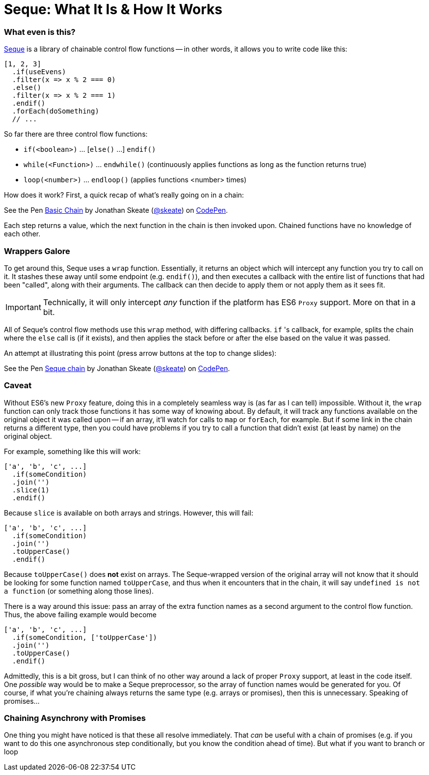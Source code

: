 = Seque: What It Is & How It Works
:hp-tags: seque, javascript

=== What even is this?

https://github.com/skeate/seque[Seque] is a library of chainable control flow functions -- in other words, it allows you to write code like this:

[source,javascript]
----
[1, 2, 3]
  .if(useEvens)
  .filter(x => x % 2 === 0)
  .else()
  .filter(x => x % 2 === 1)
  .endif()
  .forEach(doSomething)
  // ...
----

So far there are three control flow functions:

* `if(<boolean>)` ... [`else()` ...] `endif()`
* `while(<Function>)` ... `endwhile()` (continuously applies functions as long as the function returns true)
* `loop(<number>)` ... `endloop()` (applies functions <number> times)

How does it work? First, a quick recap of what's really going on in a chain:

+++
<p data-height="147" data-theme-id="16793" data-slug-hash="yNEKwg" data-default-tab="result" data-user="skeate" class='codepen'>See the Pen <a href='http://codepen.io/skeate/pen/yNEKwg/'>Basic Chain</a> by Jonathan Skeate (<a href='http://codepen.io/skeate'>@skeate</a>) on <a href='http://codepen.io'>CodePen</a>.</p>
+++

Each step returns a value, which the next function in the chain is then invoked upon. Chained functions have no knowledge of each other.

=== Wrappers Galore

To get around this, Seque uses a `wrap` function. Essentially, it returns an object which will intercept any function you try to call on it. It stashes these away until some endpoint (e.g. `endif()`), and then executes a callback with the entire list of functions that had been "called", along with their arguments. The callback can then decide to apply them or not apply them as it sees fit.

[IMPORTANT]
====
Technically, it will only intercept _any_ function if the platform has ES6 `Proxy` support. More on that in a bit.
====

All of Seque's control flow methods use this `wrap` method, with differing callbacks. `if` 's callback, for example, splits the chain where the `else` call is (if it exists), and then applies the stack before or after the else based on the value it was passed.

An attempt at illustrating this point (press arrow buttons at the top to change slides):

+++
<p data-height="268" data-theme-id="16793" data-slug-hash="VLdXJq" data-default-tab="result" data-user="skeate" class='codepen'>See the Pen <a href='http://codepen.io/skeate/pen/VLdXJq/'>Seque chain</a> by Jonathan Skeate (<a href='http://codepen.io/skeate'>@skeate</a>) on <a href='http://codepen.io'>CodePen</a>.</p>
<script async src="//assets.codepen.io/assets/embed/ei.js"></script>
+++

=== Caveat

Without ES6's new `Proxy` feature, doing this in a completely seamless way is (as far as I can tell) impossible. Without it, the `wrap` function can only track those functions it has some way of knowing about. By default, it will track any functions available on the original object it was called upon -- if an array, it'll watch for calls to `map` or `forEach`, for example. But if some link in the chain returns a different type, then you could have problems if you try to call a function that didn't exist (at least by name) on the original object.

For example, something like this will work:

[source,javascript]
----
['a', 'b', 'c', ...]
  .if(someCondition)
  .join('')
  .slice(1)
  .endif()
----

Because `slice` is available on both arrays and strings. However, this will fail:

[source,javascript]
----
['a', 'b', 'c', ...]
  .if(someCondition)
  .join('')
  .toUpperCase()
  .endif()
----

Because `toUpperCase()` does *not* exist on arrays. The Seque-wrapped version of the original array will not know that it should be looking for some function named `toUpperCase`, and thus when it encounters that in the chain, it will say `undefined is not a function` (or something along those lines).

There is a way around this issue: pass an array of the extra function names as a second argument to the control flow function. Thus, the above failing example would become

[source,javascript]
----
['a', 'b', 'c', ...]
  .if(someCondition, ['toUpperCase'])
  .join('')
  .toUpperCase()
  .endif()
----

Admittedly, this is a bit gross, but I can think of no other way around a lack of proper `Proxy` support, at least in the code itself. One _possible_ way would be to make a Seque preprocessor, so the array of function names would be generated for you. Of course, if what you're chaining always returns the same type (e.g. arrays or promises), then this is unnecessary. Speaking of promises...

=== Chaining Asynchrony with Promises

One thing you might have noticed is that these all resolve immediately. That _can_ be useful with a chain of promises (e.g. if you want to do this one asynchronous step conditionally, but you know the condition ahead of time). But what if you want to branch or loop 